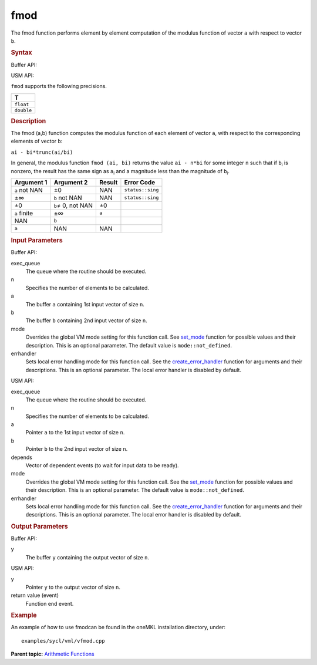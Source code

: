 .. _fmod:

fmod
====


.. container::


   The fmod function performs element by element computation of the
   modulus function of vector ``a`` with respect to vector ``b``.


   .. container:: section
      :name: SYNTAX_64545149F3C747DD84C9C42A7CA69BFC


      .. rubric:: Syntax
         :name: syntax
         :class: sectiontitle


      Buffer API:


      .. cpp:function::  void fmod(queue& exec_queue, int64_t n,      buffer<T,1>& a, buffer<T,1>& b, buffer<T,1>& y, uint64_t mode =      mode::not_defined, error_handler<T> errhandler = {} )

      USM API:


      .. cpp:function::  event fmod( queue& exec_queue, int64_t n, T\* a,      T\* b, T\* y, uint64_t mode = mode::not_defined, error_handler<T>      errhandler = {} )

      ``fmod`` supports the following precisions.


      .. list-table:: 
         :header-rows: 1

         * -  T 
         * -  ``float`` 
         * -  ``double`` 




.. container:: section
   :name: GUID-A9A5BC7E-6DDF-47C7-8839-9623C6DA8469


   .. rubric:: Description
      :name: description
      :class: sectiontitle


   The fmod (a,b) function computes the modulus function of each element
   of vector ``a``, with respect to the corresponding elements of vector
   ``b``:


   ``ai - bi*trunc(ai/bi)``


   In general, the modulus function ``fmod (ai, bi)`` returns the value
   ``ai - n*bi`` for some integer ``n`` such that if ``b``\ :sub:`i` is
   nonzero, the result has the same sign as ``a``\ :sub:`i` and a
   magnitude less than the magnitude of ``b``\ :sub:`i`.


   .. container:: tablenoborder


      .. list-table:: 
         :header-rows: 1

         * -  Argument 1 
           -  Argument 2 
           -  Result 
           -  Error Code 
         * -  ``a`` not NAN 
           -  ±0 
           -  NAN 
           -  ``status::sing`` 
         * -  ±∞ 
           -  ``b`` not NAN 
           -  NAN 
           -  ``status::sing`` 
         * -  ±0 
           -  ``b``\ ≠ 0, not NAN 
           -  ±0 
           -    
         * -  ``a`` finite 
           -  ±∞ 
           -  ``a`` 
           -    
         * -  NAN 
           -  ``b`` 
           -    
           -    
         * -  ``a`` 
           -  NAN 
           -  NAN 
           -    




.. container:: section
   :name: GUID-8D31EE70-939F-4573-948A-01F1C3018531


   .. rubric:: Input Parameters
      :name: input-parameters
      :class: sectiontitle


   Buffer API:


   exec_queue
      The queue where the routine should be executed.


   n
      Specifies the number of elements to be calculated.


   a
      The buffer ``a`` containing 1st input vector of size ``n``.


   b
      The buffer ``b`` containing 2nd input vector of size ``n``.


   mode
      Overrides the global VM mode setting for this function call. See
      `set_mode <setmode.html>`__
      function for possible values and their description. This is an
      optional parameter. The default value is ``mode::not_defined``.


   errhandler
      Sets local error handling mode for this function call. See the
      `create_error_handler <create_error_handler.html>`__
      function for arguments and their descriptions. This is an optional
      parameter. The local error handler is disabled by default.


   USM API:


   exec_queue
      The queue where the routine should be executed.


   n
      Specifies the number of elements to be calculated.


   a
      Pointer ``a`` to the 1st input vector of size ``n``.


   b
      Pointer ``b`` to the 2nd input vector of size ``n``.


   depends
      Vector of dependent events (to wait for input data to be ready).


   mode
      Overrides the global VM mode setting for this function call. See
      the `set_mode <setmode.html>`__
      function for possible values and their description. This is an
      optional parameter. The default value is ``mode::not_defined``.


   errhandler
      Sets local error handling mode for this function call. See the
      `create_error_handler <create_error_handler.html>`__
      function for arguments and their descriptions. This is an optional
      parameter. The local error handler is disabled by default.


.. container:: section
   :name: GUID-08546E2A-7637-44E3-91A3-814E524F5FB7


   .. rubric:: Output Parameters
      :name: output-parameters
      :class: sectiontitle


   Buffer API:


   y
      The buffer ``y`` containing the output vector of size ``n``.


   USM API:


   y
      Pointer ``y`` to the output vector of size ``n``.


   return value (event)
      Function end event.


.. container:: section
   :name: GUID-C97BF68F-B566-4164-95E0-A7ADC290DDE2


   .. rubric:: Example
      :name: example
      :class: sectiontitle


   An example of how to use fmodcan be found in the oneMKL installation
   directory, under:


   ::


      examples/sycl/vml/vfmod.cpp


.. container:: familylinks


   .. container:: parentlink


      **Parent topic:** `Arithmetic
      Functions <arithmetic-functions.html>`__


.. container::


